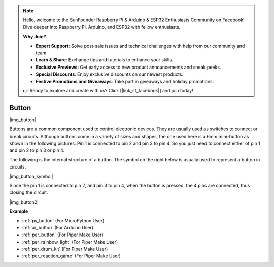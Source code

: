 .. note::

    Hello, welcome to the SunFounder Raspberry Pi & Arduino & ESP32 Enthusiasts Community on Facebook! Dive deeper into Raspberry Pi, Arduino, and ESP32 with fellow enthusiasts.

    **Why Join?**

    - **Expert Support**: Solve post-sale issues and technical challenges with help from our community and team.
    - **Learn & Share**: Exchange tips and tutorials to enhance your skills.
    - **Exclusive Previews**: Get early access to new product announcements and sneak peeks.
    - **Special Discounts**: Enjoy exclusive discounts on our newest products.
    - **Festive Promotions and Giveaways**: Take part in giveaways and holiday promotions.

    👉 Ready to explore and create with us? Click [|link_sf_facebook|] and join today!

.. _cpn_button:

Button
==========

|img_button|

Buttons are a common component used to control electronic devices. They are usually used as switches to connect or break circuits. Although buttons come in a variety of sizes and shapes, the one used here is a 6mm mini-button as shown in the following pictures.
Pin 1 is connected to pin 2 and pin 3 to pin 4. So you just need to connect either of pin 1 and pin 2 to pin 3 or pin 4.

The following is the internal structure of a button. The symbol on the right below is usually used to represent a button in circuits. 

|img_button_symbol|

Since the pin 1 is connected to pin 2, and pin 3 to pin 4, when the button is pressed, the 4 pins are connected, thus closing the circuit.

|img_button2|

.. Examples
.. -------------------

.. :ref:`Reading Button Value`

**Example**

* :ref:`py_button` (For MicroPython User)
* :ref:`ar_button` (For Arduino User)
* :ref:`per_button` (For Piper Make User)
* :ref:`per_rainbow_light` (For Piper Make User)
* :ref:`per_drum_kit` (For Piper Make User)
* :ref:`per_reaction_game` (For Piper Make User)